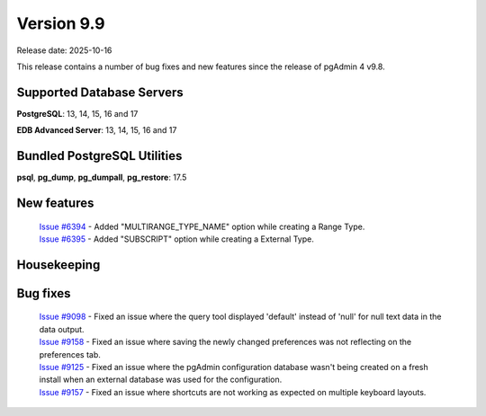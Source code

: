 ***********
Version 9.9
***********

Release date: 2025-10-16

This release contains a number of bug fixes and new features since the release of pgAdmin 4 v9.8.

Supported Database Servers
**************************
**PostgreSQL**: 13, 14, 15, 16 and 17

**EDB Advanced Server**: 13, 14, 15, 16 and 17

Bundled PostgreSQL Utilities
****************************
**psql**, **pg_dump**, **pg_dumpall**, **pg_restore**: 17.5


New features
************

  | `Issue #6394 <https://github.com/pgadmin-org/pgadmin4/issues/6394>`_ -  Added "MULTIRANGE_TYPE_NAME" option while creating a Range Type.
  | `Issue #6395 <https://github.com/pgadmin-org/pgadmin4/issues/6395>`_ -  Added "SUBSCRIPT" option while creating a External Type.

Housekeeping
************


Bug fixes
*********

  | `Issue #9098 <https://github.com/pgadmin-org/pgadmin4/issues/9098>`_ -  Fixed an issue where the query tool displayed 'default' instead of 'null' for null text data in the data output.
  | `Issue #9158 <https://github.com/pgadmin-org/pgadmin4/issues/9158>`_ -  Fixed an issue where saving the newly changed preferences was not reflecting on the preferences tab.
  | `Issue #9125 <https://github.com/pgadmin-org/pgadmin4/issues/9125>`_ -  Fixed an issue where the pgAdmin configuration database wasn't being created on a fresh install when an external database was used for the configuration.
  | `Issue #9157 <https://github.com/pgadmin-org/pgadmin4/issues/9157>`_ -  Fixed an issue where shortcuts are not working as expected on multiple keyboard layouts.
